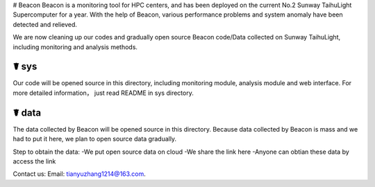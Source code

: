 # Beacon
Beacon is a monitoring tool for HPC centers, and has been deployed on the current No.2 Sunway TaihuLight Supercomputer for a year. With the help of Beacon, various performance problems and system anomaly have been detected and relieved.

We are now cleaning up our codes and gradually open source Beacon code/Data collected on Sunway TaihuLight, including monitoring and analysis methods.

☤ sys
------------

Our code will be opened source in this directory, including monitoring module, analysis module and web interface. For more detailed information， just read README in sys directory.

☤ data
------------

The data collected by Beacon will be opened source in this directory. Because data collected by Beacon is mass and we had to put it here, we plan to open source data gradually.

Step to obtain the data:
-We put open source data on cloud
-We share the link here
-Anyone can obtian these data by access the link
   
Contact us:
Email: tianyuzhang1214@163.com.
